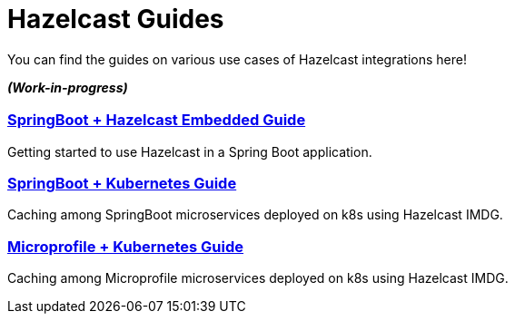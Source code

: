 :page-layout: landing

= Hazelcast Guides

You can find the guides on various use cases of Hazelcast integrations here!

*_(Work-in-progress)_*

[.guides-grid]
== {empty}

[.guide]
=== xref:springboot-embedded:ROOT:index.adoc[SpringBoot + Hazelcast Embedded Guide]

Getting started to use Hazelcast in a Spring Boot application.

[.guide]
=== xref:springboot-kubernetes:ROOT:index.adoc[SpringBoot + Kubernetes Guide]

Caching among SpringBoot microservices deployed on k8s using Hazelcast IMDG.

[.guide]
=== xref:microprofile-kubernetes:ROOT:index.adoc[Microprofile + Kubernetes Guide]

Caching among Microprofile microservices deployed on k8s using Hazelcast IMDG.
